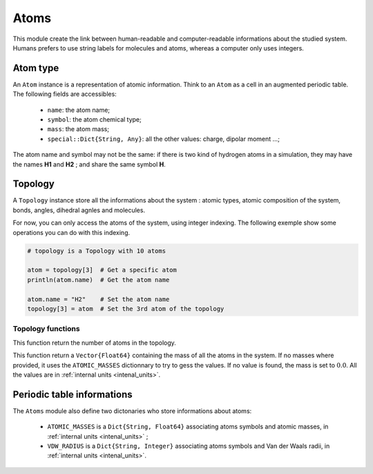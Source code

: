 Atoms
=====

This module create the link between human-readable and computer-readable
informations about the studied system. Humans prefers to use string labels for
molecules and atoms, whereas a computer only uses integers.

Atom type
---------

An ``Atom`` instance is a representation of atomic information. Think to an
``Atom`` as a cell in an augmented periodic table. The following fields are
accessibles:
	- ``name``: the atom name;
	- ``symbol``: the atom chemical type;
	- ``mass``: the atom mass;
	- ``special::Dict{String, Any}``: all the other values: charge, dipolar moment …;
The atom name and symbol may not be the same: if there is two kind of hydrogen
atoms in a simulation, they may have the names **H1** and **H2** ; and share the
same symbol **H**.

.. _type-Topology:

Topology
--------

A ``Topology`` instance store all the informations about the system : atomic types,
atomic composition of the system, bonds, angles, dihedral agnles and molecules.

For now, you can only access the atoms of the system, using integer indexing.
The following exemple show some operations you can do with this indexing.

.. code-block:: julia

    # topology is a Topology with 10 atoms

    atom = topology[3]  # Get a specific atom
    println(atom.name)  # Get the atom name

    atom.name = "H2"    # Set the atom name
    topology[3] = atom  # Set the 3rd atom of the topology

Topology functions
^^^^^^^^^^^^^^^^^^

.. function:: size(::Topology)

This function return the number of atoms in the topology.

.. function:: atomic_masses(::Topology)

This function return a ``Vector{Float64}`` containing the mass of all the atoms
in the system. If no masses where provided, it uses the ``ATOMIC_MASSES``
dictionnary to try to gess the values. If no value is found, the mass is set to
:math:`0.0`. All the values are in :ref:`internal units <intenal_units>`.

Periodic table informations
---------------------------

The ``Atoms`` module also define two dictonaries who store informations about
atoms:
	- ``ATOMIC_MASSES`` is a ``Dict{String, Float64}`` associating atoms symbols
	  and atomic masses, in :ref:`internal units <intenal_units>` ;
	- ``VDW_RADIUS`` is a ``Dict{String, Integer}`` associating atoms symbols
	  and Van der Waals radii, in :ref:`internal units <intenal_units>`.
